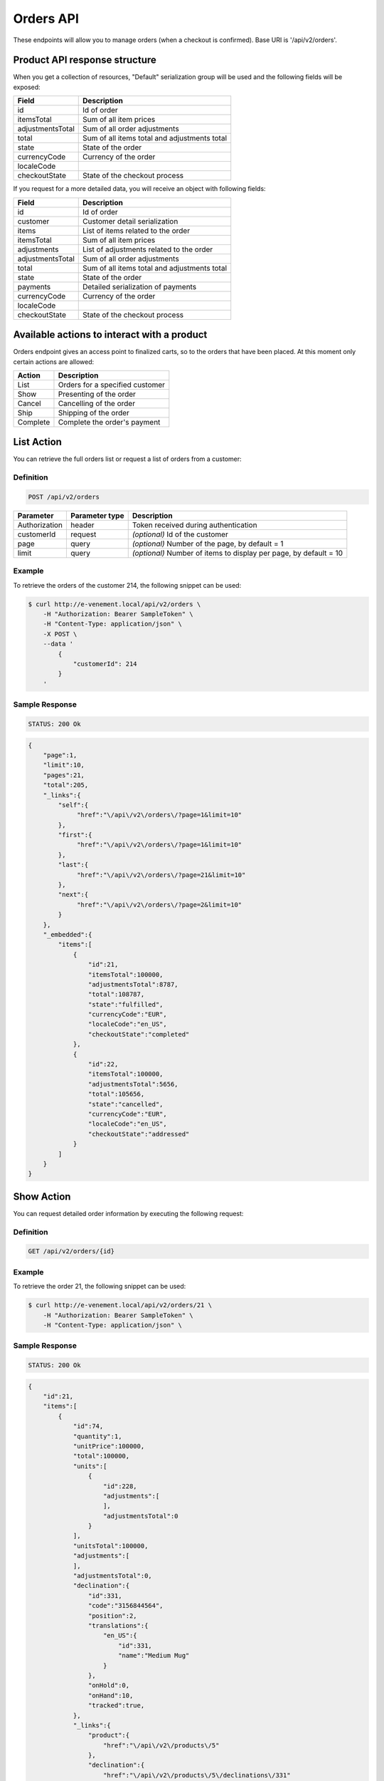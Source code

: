 Orders API
==========

These endpoints will allow you to manage orders (when a checkout is confirmed). Base URI is '/api/v2/orders'.

Product API response structure
------------------------------

When you get a collection of resources, "Default" serialization group will be used and the following fields will be exposed:

+------------------+----------------------------------------------+
| Field            | Description                                  |
+==================+==============================================+
| id               | Id of order                                  |
+------------------+----------------------------------------------+
| itemsTotal       | Sum of all item prices                       |
+------------------+----------------------------------------------+
| adjustmentsTotal | Sum of all order adjustments                 |
+------------------+----------------------------------------------+
| total            | Sum of all items total and adjustments total |
+------------------+----------------------------------------------+
| state            | State of the order                           |
+------------------+----------------------------------------------+
| currencyCode     | Currency of the order                        |
+------------------+----------------------------------------------+
| localeCode       |                                              |
+------------------+----------------------------------------------+
| checkoutState    | State of the checkout process                |
+------------------+----------------------------------------------+

If you request for a more detailed data, you will receive an object with following fields:

+------------------+----------------------------------------------+
| Field            | Description                                  |
+==================+==============================================+
| id               | Id of order                                  |
+------------------+----------------------------------------------+
| customer         | Customer detail serialization                |
+------------------+----------------------------------------------+
| items            | List of items related to the order           |
+------------------+----------------------------------------------+
| itemsTotal       | Sum of all item prices                       |
+------------------+----------------------------------------------+
| adjustments      | List of adjustments related to the order     |
+------------------+----------------------------------------------+
| adjustmentsTotal | Sum of all order adjustments                 |
+------------------+----------------------------------------------+
| total            | Sum of all items total and adjustments total |
+------------------+----------------------------------------------+
| state            | State of the order                           |
+------------------+----------------------------------------------+
| payments         | Detailed serialization of payments           |
+------------------+----------------------------------------------+
| currencyCode     | Currency of the order                        |
+------------------+----------------------------------------------+
| localeCode       |                                              |
+------------------+----------------------------------------------+
| checkoutState    | State of the checkout process                |
+------------------+----------------------------------------------+

Available actions to interact with a product
--------------------------------------------

Orders endpoint gives an access point to finalized carts, so to the orders that have been placed. At this moment only certain actions are allowed:

+------------------+----------------------------------------------+
| Action           | Description                                  |
+==================+==============================================+
| List             | Orders for a specified customer              |
+------------------+----------------------------------------------+
| Show             | Presenting of the order                      |
+------------------+----------------------------------------------+
| Cancel           | Cancelling of the order                      |
+------------------+----------------------------------------------+
| Ship             | Shipping of the order                        |
+------------------+----------------------------------------------+
| Complete         | Complete the order's payment                 |
+------------------+----------------------------------------------+

List Action
-----------

You can retrieve the full orders list or request a list of orders from a customer:

Definition
^^^^^^^^^^

.. code-block:: text

    POST /api/v2/orders
    
+---------------+----------------+-------------------------------------------------------------------+
| Parameter     | Parameter type | Description                                                       |
+===============+================+===================================================================+
| Authorization | header         | Token received during authentication                              |
+---------------+----------------+-------------------------------------------------------------------+
| customerId    | request        | *(optional)* Id of the customer                                   |
+---------------+----------------+-------------------------------------------------------------------+
| page          | query          | *(optional)* Number of the page, by default = 1                   |
+---------------+----------------+-------------------------------------------------------------------+
| limit         | query          | *(optional)* Number of items to display per page, by default = 10 |
+---------------+----------------+-------------------------------------------------------------------+

Example
^^^^^^^

To retrieve the orders of the customer 214, the following snippet can be used:

.. code-block:: bash

    $ curl http://e-venement.local/api/v2/orders \
        -H "Authorization: Bearer SampleToken" \
        -H "Content-Type: application/json" \
        -X POST \
        --data '
            {
                "customerId": 214
            }
        '

Sample Response
^^^^^^^^^^^^^^^^^^

.. code-block:: text

    STATUS: 200 Ok

.. code-block:: json

    {
        "page":1,
        "limit":10,
        "pages":21,
        "total":205,
        "_links":{
            "self":{
                 "href":"\/api\/v2\/orders\/?page=1&limit=10"
            },
            "first":{
                 "href":"\/api\/v2\/orders\/?page=1&limit=10"
            },
            "last":{
                 "href":"\/api\/v2\/orders\/?page=21&limit=10"
            },
            "next":{
                 "href":"\/api\/v2\/orders\/?page=2&limit=10"
            }
        },
        "_embedded":{
            "items":[
                {
                    "id":21,
                    "itemsTotal":100000,
                    "adjustmentsTotal":8787,
                    "total":108787,
                    "state":"fulfilled",
                    "currencyCode":"EUR",
                    "localeCode":"en_US",
                    "checkoutState":"completed"
                },
                {
                    "id":22,
                    "itemsTotal":100000,
                    "adjustmentsTotal":5656,
                    "total":105656,
                    "state":"cancelled",
                    "currencyCode":"EUR",
                    "localeCode":"en_US",
                    "checkoutState":"addressed"
                }
            ]
        }
    }


Show Action
-----------

You can request detailed order information by executing the following request:

Definition
^^^^^^^^^^

.. code-block:: text

    GET /api/v2/orders/{id}

+------------------------------+----------------+---------------------------------------+
| Parameter                    | Parameter type | Description                    
+==============================+================+=======================================+
| Authorization                | header         | Token received during authentication  
+------------------------------+----------------+---------------------------------------+
| id                           | url attribute  | Id of the requested resource          
+------------------------------+----------------+---------------------------------------+

Example
^^^^^^^

To retrieve the order 21, the following snippet can be used:

.. code-block:: bash

    $ curl http://e-venement.local/api/v2/orders/21 \
        -H "Authorization: Bearer SampleToken" \
        -H "Content-Type: application/json" \


Sample Response
^^^^^^^^^^^^^^^^^^

.. code-block:: text

    STATUS: 200 Ok

.. code-block:: json

    {
        "id":21,
        "items":[
            {
                "id":74,
                "quantity":1,
                "unitPrice":100000,
                "total":100000,
                "units":[
                    {
                        "id":228,
                        "adjustments":[
                        ],
                        "adjustmentsTotal":0
                    }
                ],
                "unitsTotal":100000,
                "adjustments":[
                ],
                "adjustmentsTotal":0,
                "declination":{
                    "id":331,
                    "code":"3156844564",
                    "position":2,
                    "translations":{
                        "en_US":{
                            "id":331,
                            "name":"Medium Mug"
                        }
                    },
                    "onHold":0,
                    "onHand":10,
                    "tracked":true,
                },
                "_links":{
                    "product":{
                        "href":"\/api\/v2\/products\/5"
                    },
                    "declination":{
                        "href":"\/api\/v2\/products\/5\/declinations\/331"
                    }
                }
            }
        ],
        "itemsTotal":100000,
        "adjustments":[
            {
                "id":249,
                "type":"shipping",
                "label":"UPS",
                "amount":8787
            }
        ],
        "adjustmentsTotal":8787,
        "total":108787,
        "state":"cart",
        "customer":{
            "id":1,
            "email":"shop@example.com",
            "firstName":"John",
            "lastName":"Doe",
            "_links":{
                "self":{
                    "href":"\/api\/v2\/customers\/1"
                }
            }
        },
        "payments":[
            {
                "id":21,
                "method":{
                    "id":1,
                    "code":"cash_on_delivery"
                },
                "amount":108787,
                "state":"cart"
            }
        ],
        "currencyCode":"EUR",
        "localeCode":"en_US",
        "checkoutState":"addressed"
    }


Cancel Action
-------------

You can cancel an already placed order by executing the following request:

Definition
^^^^^^^^^^

.. code-block:: text

    GET /api/v2/orders/cancel/{id}
    
+------------------------------+----------------+-----------------------------------------------------------------------------------------------------+
| Parameter                    | Parameter type | Description                                                                                         |
+==============================+================+=====================================================================================================+
| Authorization                | header         | Token received during authentication                                                                |
+------------------------------+----------------+-----------------------------------------------------------------------------------------------------+
| id                           | url attribute  | Id of the requested resource                                                               |
+------------------------------+----------------+-----------------------------------------------------------------------------------------------------+

Example
^^^^^^^

To cancel the order 21, the following snippet can be used:

.. code-block:: bash

    $ curl http://e-venement.local/api/v2/orders/cancel/21 \
        -H "Authorization: Bearer SampleToken" \
        -H "Content-Type: application/json" \


Sample Response
^^^^^^^^^^^^^^^^^^

.. code-block:: text

    STATUS: 204 No Content


Ship Action
-----------

You can ship an already placed order by executing the following request:

Definition
^^^^^^^^^^

.. code-block:: text

    GET /api/v2/orders/ship/{id}
    
+------------------------------+----------------+-----------------------------------------------------------------------------------------------------+
| Parameter                    | Parameter type | Description                                                                                         |
+==============================+================+=====================================================================================================+
| Authorization                | header         | Token received during authentication                                                                |
+------------------------------+----------------+-----------------------------------------------------------------------------------------------------+
| id                           | url attribute  | Id of the requested resource                                                               |
+------------------------------+----------------+-----------------------------------------------------------------------------------------------------+

Example
^^^^^^^

To ship the order 21, the following snippet can be used:

.. code-block:: bash

    $ curl http://e-venement.local/api/v2/orders/ship/21 \
        -H "Authorization: Bearer SampleToken" \
        -H "Content-Type: application/json" \


Sample Response
^^^^^^^^^^^^^^^^^^

.. code-block:: text

    STATUS: 204 No Content

Complete Action
---------------

You can complete the payment of an already placed order by executing the following request:

Definition
^^^^^^^^^^

.. code-block:: text

    GET /api/v2/orders/complete/{id}
    
+------------------------------+----------------+-----------------------------------------------------------------------------------------------------+
| Parameter                    | Parameter type | Description                                                                                         |
+==============================+================+=====================================================================================================+
| Authorization                | header         | Token received during authentication                                                                |
+------------------------------+----------------+-----------------------------------------------------------------------------------------------------+
| id                           | url attribute  | Id of the requested resource                                                               |
+------------------------------+----------------+-----------------------------------------------------------------------------------------------------+

Example
^^^^^^^

To complete the order 21, the following snippet can be used:

.. code-block:: bash

    $ curl http://e-venement.local/api/v2/orders/complete/21 \
        -H "Authorization: Bearer SampleToken" \
        -H "Content-Type: application/json" \


Sample Response
^^^^^^^^^^^^^^^^^^

.. code-block:: text

    STATUS: 204 No Content



